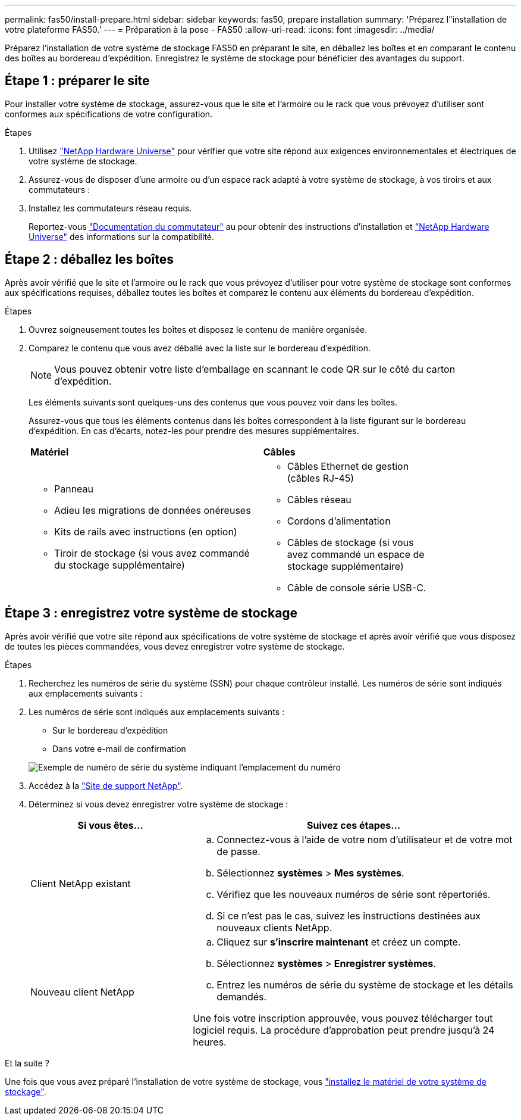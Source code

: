 ---
permalink: fas50/install-prepare.html 
sidebar: sidebar 
keywords: fas50, prepare installation 
summary: 'Préparez l"installation de votre plateforme FAS50.' 
---
= Préparation à la pose - FAS50
:allow-uri-read: 
:icons: font
:imagesdir: ../media/


[role="lead"]
Préparez l'installation de votre système de stockage FAS50 en préparant le site, en déballez les boîtes et en comparant le contenu des boîtes au bordereau d'expédition. Enregistrez le système de stockage pour bénéficier des avantages du support.



== Étape 1 : préparer le site

Pour installer votre système de stockage, assurez-vous que le site et l'armoire ou le rack que vous prévoyez d'utiliser sont conformes aux spécifications de votre configuration.

.Étapes
. Utilisez https://hwu.netapp.com["NetApp Hardware Universe"^] pour vérifier que votre site répond aux exigences environnementales et électriques de votre système de stockage.
. Assurez-vous de disposer d'une armoire ou d'un espace rack adapté à votre système de stockage, à vos tiroirs et aux commutateurs :


. Installez les commutateurs réseau requis.
+
Reportez-vous https://docs.netapp.com/us-en/ontap-systems-switches/index.html["Documentation du commutateur"^] au pour obtenir des instructions d'installation et link:https://hwu.netapp.com["NetApp Hardware Universe"^] des informations sur la compatibilité.





== Étape 2 : déballez les boîtes

Après avoir vérifié que le site et l'armoire ou le rack que vous prévoyez d'utiliser pour votre système de stockage sont conformes aux spécifications requises, déballez toutes les boîtes et comparez le contenu aux éléments du bordereau d'expédition.

.Étapes
. Ouvrez soigneusement toutes les boîtes et disposez le contenu de manière organisée.
. Comparez le contenu que vous avez déballé avec la liste sur le bordereau d'expédition.
+

NOTE: Vous pouvez obtenir votre liste d'emballage en scannant le code QR sur le côté du carton d'expédition.

+
Les éléments suivants sont quelques-uns des contenus que vous pouvez voir dans les boîtes.

+
Assurez-vous que tous les éléments contenus dans les boîtes correspondent à la liste figurant sur le bordereau d'expédition. En cas d'écarts, notez-les pour prendre des mesures supplémentaires.

+
[cols="12,9,4"]
|===


| *Matériel* | *Câbles* |  


 a| 
** Panneau
** Adieu les migrations de données onéreuses
** Kits de rails avec instructions (en option)
** Tiroir de stockage (si vous avez commandé du stockage supplémentaire)

 a| 
** Câbles Ethernet de gestion (câbles RJ-45)
** Câbles réseau
** Cordons d'alimentation
** Câbles de stockage (si vous avez commandé un espace de stockage supplémentaire)
** Câble de console série USB-C.

|  
|===




== Étape 3 : enregistrez votre système de stockage

Après avoir vérifié que votre site répond aux spécifications de votre système de stockage et après avoir vérifié que vous disposez de toutes les pièces commandées, vous devez enregistrer votre système de stockage.

.Étapes
. Recherchez les numéros de série du système (SSN) pour chaque contrôleur installé. Les numéros de série sont indiqués aux emplacements suivants :
. Les numéros de série sont indiqués aux emplacements suivants :
+
** Sur le bordereau d'expédition
** Dans votre e-mail de confirmation


+
image::../media/drw_ssn_label.svg[Exemple de numéro de série du système indiquant l'emplacement du numéro]

. Accédez à la http://mysupport.netapp.com/["Site de support NetApp"^].
. Déterminez si vous devez enregistrer votre système de stockage :
+
[cols="1a,2a"]
|===
| Si vous êtes... | Suivez ces étapes... 


 a| 
Client NetApp existant
 a| 
.. Connectez-vous à l'aide de votre nom d'utilisateur et de votre mot de passe.
.. Sélectionnez *systèmes* > *Mes systèmes*.
.. Vérifiez que les nouveaux numéros de série sont répertoriés.
.. Si ce n'est pas le cas, suivez les instructions destinées aux nouveaux clients NetApp.




 a| 
Nouveau client NetApp
 a| 
.. Cliquez sur *s'inscrire maintenant* et créez un compte.
.. Sélectionnez *systèmes* > *Enregistrer systèmes*.
.. Entrez les numéros de série du système de stockage et les détails demandés.


Une fois votre inscription approuvée, vous pouvez télécharger tout logiciel requis. La procédure d'approbation peut prendre jusqu'à 24 heures.

|===


.Et la suite ?
Une fois que vous avez préparé l'installation de votre système de stockage, vous link:install-hardware.html["installez le matériel de votre système de stockage"].
